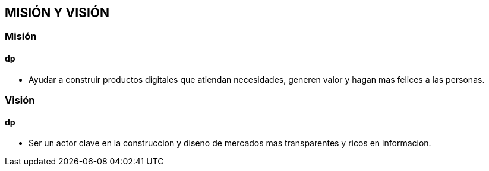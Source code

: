 ## MISIÓN Y VISIÓN
### Misión
#### dp
* Ayudar a construir productos digitales que atiendan necesidades, generen valor y hagan mas felices a las personas.

### Visión
#### dp
* Ser un actor clave en la construccion y diseno de mercados mas transparentes y ricos en informacion.
